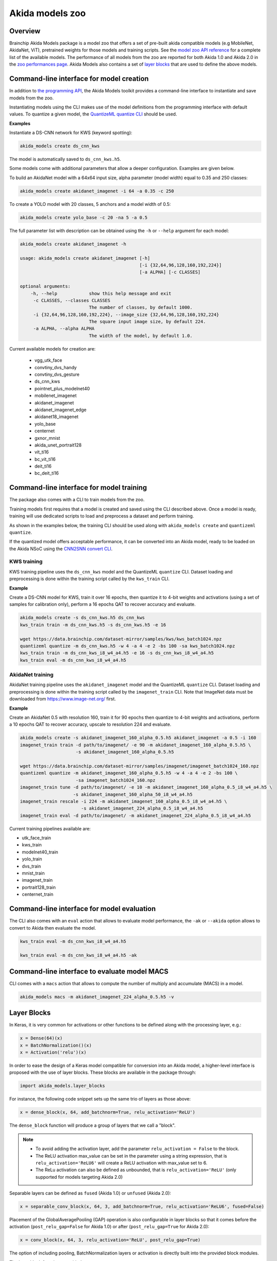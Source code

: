 
Akida models zoo
================

Overview
--------

Brainchip Akida Models package is a model zoo that offers a set of pre-built akida compatible
models (e.g MobileNet, AkidaNet, ViT), pretrained weights for those models and training scripts.
See the `model zoo API reference <../api_reference/akida_models_apis.html#model-zoo>`_ for a
complete list of the available models. The performance of all models from the zoo are reported for
both Akida 1.0 and Akida 2.0 in the `zoo performances page <../zoo_performances.html>`__.
Akida Models also contains a set of
`layer blocks <../api_reference/akida_models_apis.html#layer-blocks>`_ that are used to define the
above models.

Command-line interface for model creation
-----------------------------------------

In addition to `the programming API <../api_reference/akida_models_apis.html>`_,
the Akida Models toolkit provides a command-line interface to instantiate and
save models from the zoo.

Instantiating models using the CLI makes use of the model definitions from the
programming interface with default values. To quantize a given model, the
`QuantizeML quantize CLI <quantizeml.html#command-line-interface>`__ should be used.

**Examples**

Instantiate a DS-CNN network for KWS (keyword spotting):

.. code-block:: bash

    akida_models create ds_cnn_kws

The model is automatically saved to ``ds_cnn_kws.h5``.

Some models come with additional parameters that allow a deeper configuration. Examples are given
below.

To build an AkidaNet model with a 64x64 input size, alpha parameter (model
width) equal to 0.35 and 250 classes:

.. code-block:: bash

    akida_models create akidanet_imagenet -i 64 -a 0.35 -c 250

To create a YOLO model with 20 classes, 5 anchors and a model width of 0.5:

.. code-block:: bash

    akida_models create yolo_base -c 20 -na 5 -a 0.5

The full parameter list with description can be obtained using the  ``-h`` or
``--help`` argument for each model:

.. code-block:: bash

    akida_models create akidanet_imagenet -h

    usage: akida_models create akidanet_imagenet [-h]
                                                 [-i {32,64,96,128,160,192,224}]
                                                 [-a ALPHA] [-c CLASSES]

    optional arguments:
        -h, --help            show this help message and exit
         -c CLASSES, --classes CLASSES
                              The number of classes, by default 1000.
         -i {32,64,96,128,160,192,224}, --image_size {32,64,96,128,160,192,224}
                              The square input image size, by default 224.
         -a ALPHA, --alpha ALPHA
                              The width of the model, by default 1.0.

Current available models for creation are:

 * vgg_utk_face
 * convtiny_dvs_handy
 * convtiny_dvs_gesture
 * ds_cnn_kws
 * pointnet_plus_modelnet40
 * mobilenet_imagenet
 * akidanet_imagenet
 * akidanet_imagenet_edge
 * akidanet18_imagenet
 * yolo_base
 * centernet
 * gxnor_mnist
 * akida_unet_portrait128
 * vit_ti16
 * bc_vit_ti16
 * deit_ti16
 * bc_deit_ti16

Command-line interface for model training
-----------------------------------------

The package also comes with a CLI to train models from the zoo.

Training models first requires that a model is created and saved using the CLI described above. Once
a model is ready, training will use dedicated scripts to load and preprocess a dataset and perform
training.

As shown in the examples below, the training CLI should be used along with ``akida_models create``
and ``quantizeml quantize``.

If the quantized model offers acceptable performance, it can be converted into an Akida model,
ready to be loaded on the Akida NSoC using the
`CNN2SNN convert CLI <cnn2snn.html#command-line-interface>`_.

KWS training
^^^^^^^^^^^^

KWS training pipeline uses the ``ds_cnn_kws`` model and the QuantizeML ``quantize`` CLI. Dataset
loading and preprocessing is done within the training script called by the ``kws_train`` CLI.

**Example**

Create a DS-CNN model for KWS, train it over 16 epochs, then quantize it to 4-bit weights and
activations (using a set of samples for calibration only), perform a 16 epochs QAT to recover
accuracy and evaluate.

.. code-block:: bash

   akida_models create -s ds_cnn_kws.h5 ds_cnn_kws
   kws_train train -m ds_cnn_kws.h5 -s ds_cnn_kws.h5 -e 16

   wget https://data.brainchip.com/dataset-mirror/samples/kws/kws_batch1024.npz
   quantizeml quantize -m ds_cnn_kws.h5 -w 4 -a 4 -e 2 -bs 100 -sa kws_batch1024.npz
   kws_train train -m ds_cnn_kws_i8_w4_a4.h5 -e 16 -s ds_cnn_kws_i8_w4_a4.h5
   kws_train eval -m ds_cnn_kws_i8_w4_a4.h5

AkidaNet training
^^^^^^^^^^^^^^^^^

AkidaNet training pipeline uses the ``akidanet_imagenet`` model and the QuantizeML ``quantize`` CLI.
Dataset loading and preprocessing is done within the training script called by the
``imagenet_train`` CLI. Note that ImageNet data must be downloaded from
`<https://www.image-net.org/>`__ first.

**Example**

Create an AkidaNet 0.5 with resolution 160, train it for 90 epochs then quantize to 4-bit weights
and activations, perform a 10 epochs QAT to recover accuracy, upscale to resolution 224 and
evaluate.


.. code-block:: bash

   akida_models create -s akidanet_imagenet_160_alpha_0.5.h5 akidanet_imagenet -a 0.5 -i 160
   imagenet_train train -d path/to/imagenet/ -e 90 -m akidanet_imagenet_160_alpha_0.5.h5 \
                        -s akidanet_imagenet_160_alpha_0.5.h5

   wget https://data.brainchip.com/dataset-mirror/samples/imagenet/imagenet_batch1024_160.npz
   quantizeml quantize -m akidanet_imagenet_160_alpha_0.5.h5 -w 4 -a 4 -e 2 -bs 100 \
                        -sa imagenet_batch1024_160.npz
   imagenet_train tune -d path/to/imagenet/ -e 10 -m akidanet_imagenet_160_alpha_0.5_i8_w4_a4.h5 \
                       -s akidanet_imagenet_160_alpha_50_i8_w4_a4.h5
   imagenet_train rescale -i 224 -m akidanet_imagenet_160_alpha_0.5_i8_w4_a4.h5 \
                          -s akidanet_imagenet_224_alpha_0.5_i8_w4_a4.h5
   imagenet_train eval -d path/to/imagenet/ -m akidanet_imagenet_224_alpha_0.5_i8_w4_a4.h5


Current training pipelines available are:

* utk_face_train
* kws_train
* modelnet40_train
* yolo_train
* dvs_train
* mnist_train
* imagenet_train
* portrait128_train
* centernet_train

Command-line interface for model evaluation
-------------------------------------------

The CLI also comes with an ``eval`` action that allows to evaluate model performance, the ``-ak``
or ``--akida`` option allows to convert to Akida then evaluate the model.

.. code-block:: bash

   kws_train eval -m ds_cnn_kws_i8_w4_a4.h5

   kws_train eval -m ds_cnn_kws_i8_w4_a4.h5 -ak


Command-line interface to evaluate model MACS
---------------------------------------------

CLI comes with a ``macs`` action that allows to compute the number of multiply and accumulate (MACS)
in a model.

.. code-block:: bash

   akida_models macs -m akidanet_imagenet_224_alpha_0.5.h5 -v


Layer Blocks
------------

In Keras, it is very common for activations or other functions to be defined along with the
processing layer, e.g.:

.. code-block:: python

   x = Dense(64)(x)
   x = BatchNormalization()(x)
   x = Activation('relu')(x)

In order to ease the design of a Keras model compatible for conversion into an Akida model, a
higher-level interface is proposed with the use of layer blocks. These blocks are available
in the package through:

.. code-block:: python

   import akida_models.layer_blocks

For instance, the following code snippet sets up the same trio of layers as
those above:

.. code-block:: python

   x = dense_block(x, 64, add_batchnorm=True, relu_activation='ReLU')

The ``dense_block`` function will produce a group of layers that we call a "block".

.. note::
   - To avoid adding the activation layer, add the parameter ``relu_activation = False`` to the
     block.
   - The ReLU activation max_value can be set in the parameter using a string expression, that is
     ``relu_activation='ReLU6'`` will create a ReLU activation with max_value set to 6.
   - The ReLu activation can also be defined as unbounded, that is ``relu_activation='ReLU'`` (only
     supported for models targeting Akida 2.0)

Separable layers can be defined as ``fused`` (Akida 1.0) or ``unfused`` (Akida 2.0):

.. code-block:: python

   x = separable_conv_block(x, 64, 3, add_batchnorm=True, relu_activation='ReLU6', fused=False)

Placement of the GlobalAveragePooling (GAP) operation is also configurable in layer blocks so that
it comes before the activation (``post_relu_gap=False`` for Akida 1.0) or after
(``post_relu_gap=True`` for Akida 2.0):

.. code-block:: python

   x = conv_block(x, 64, 3, relu_activation='ReLU', post_relu_gap=True)


The option of including pooling, BatchNormalization layers or activation is directly built into the
provided block modules.

The layer block functions provided are:

* `conv_block <../api_reference/akida_models_apis.html#akida_models.layer_blocks.conv_block>`__
* `separable_conv_block <../api_reference/akida_models_apis.html#akida_models.layer_blocks.separable_conv_block>`__
* `dense_block <../api_reference/akida_models_apis.html#akida_models.layer_blocks.dense_block>`__
* `mlp_block <../api_reference/akida_models_apis.html#akida_models.layer_blocks.mlp_block>`__
* `multi_head_attention <../api_reference/akida_models_apis.html#akida_models.layer_blocks.multi_head_attention>`__
* `transformer_block <../api_reference/akida_models_apis.html#akida_models.layer_blocks.transformer_block>`__
* `conv_transpose_block <../api_reference/akida_models_apis.html#akida_models.layer_blocks.conv_transpose_block>`__
* `sepconv_transpose_block <../api_reference/akida_models_apis.html#akida_models.layer_blocks.sepconv_transpose_block>`__
* `yolo_head_block <../api_reference/akida_models_apis.html#akida_models.layer_blocks.yolo_head_block>`__

Most of the parameters for these blocks are identical to those passed to the
corresponding inner processing layers, such as strides and bias. The detailed API is given in the
`dedicated section <../api_reference/akida_models_apis.html#layer-blocks>`__.


Handling Akida 1.0 and Akida 2.0 specificities
----------------------------------------------

Akida 1.0 and 2.0 specific model architecture requirements are embedded in the returned models
(pretrained or not). By default, the returned models and pretrained model target Akida 2.0. It is
however possible to build and instantiate Akida 1.0 models.

Using the programming interface:

.. code-block:: python

   from akida_models import ds_cnn_kws, ds_cnn_kws_pretrained
   from cnn2snn import set_akida_version, AkidaVersion

   with set_akida_version(AkidaVersion.v1):
      model = ds_cnn_kws()
      pretrained = ds_cnn_kws_pretrained()

Using the CLI interface:

.. code-block:: bash

   CNN2SNN_TARGET_AKIDA_VERSION=v1 akida_models create ds_cnn_kws
